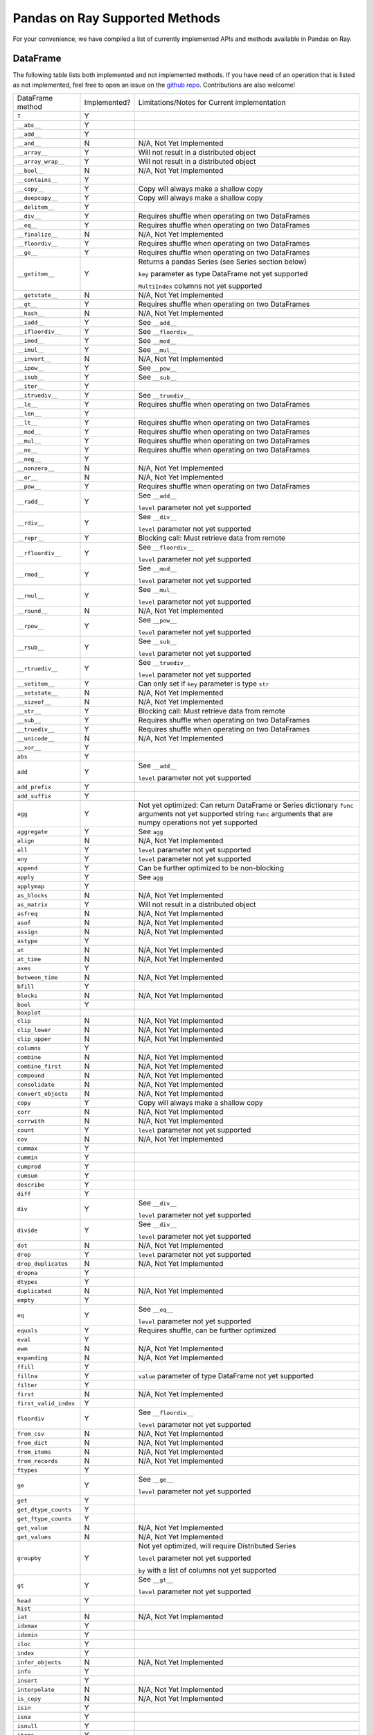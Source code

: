 Pandas on Ray Supported Methods
===============================

For your convenience, we have compiled a list of currently implemented APIs and
methods available in Pandas on Ray.

DataFrame
---------

The following table lists both implemented and not implemented methods. If you
have need of an operation that is listed as not implemented, feel free to open
an issue on the `github repo`_. Contributions are also welcome!

+---------------------------+--------------------+----------------------------------------------------+
| DataFrame method          | Implemented?       | Limitations/Notes for Current implementation       |
+---------------------------+--------------------+----------------------------------------------------+
| ``T``                     | Y                  |                                                    |
+---------------------------+--------------------+----------------------------------------------------+
| ``__abs__``               | Y                  |                                                    |
+---------------------------+--------------------+----------------------------------------------------+
| ``__add__``               | Y                  |                                                    |
+---------------------------+--------------------+----------------------------------------------------+
| ``__and__``               | N                  | N/A, Not Yet Implemented                           |
+---------------------------+--------------------+----------------------------------------------------+
| ``__array__``             | Y                  | Will not result in a distributed object            |
+---------------------------+--------------------+----------------------------------------------------+
| ``__array_wrap__``        | Y                  | Will not result in a distributed object            |
+---------------------------+--------------------+----------------------------------------------------+
| ``__bool__``              | N                  | N/A, Not Yet Implemented                           |
+---------------------------+--------------------+----------------------------------------------------+
| ``__contains__``          | Y                  |                                                    |
+---------------------------+--------------------+----------------------------------------------------+
| ``__copy__``              | Y                  | Copy will always make a shallow copy               |
+---------------------------+--------------------+----------------------------------------------------+
| ``__deepcopy__``          | Y                  | Copy will always make a shallow copy               |
+---------------------------+--------------------+----------------------------------------------------+
| ``__delitem__``           | Y                  |                                                    |
+---------------------------+--------------------+----------------------------------------------------+
| ``__div__``               | Y                  | Requires shuffle when operating on two DataFrames  |
+---------------------------+--------------------+----------------------------------------------------+
| ``__eq__``                | Y                  | Requires shuffle when operating on two DataFrames  |
+---------------------------+--------------------+----------------------------------------------------+
| ``__finalize__``          | N                  | N/A, Not Yet Implemented                           |
+---------------------------+--------------------+----------------------------------------------------+
| ``__floordiv__``          | Y                  | Requires shuffle when operating on two DataFrames  |
+---------------------------+--------------------+----------------------------------------------------+
| ``__ge__``                | Y                  | Requires shuffle when operating on two DataFrames  |
+---------------------------+--------------------+----------------------------------------------------+
| ``__getitem__``           | Y                  | Returns a pandas Series (see Series section below) |
|                           |                    |                                                    |
|                           |                    | ``key`` parameter as type DataFrame not yet        |
|                           |                    | supported                                          |
|                           |                    |                                                    |
|                           |                    | ``MultiIndex`` columns not yet supported           |
+---------------------------+--------------------+----------------------------------------------------+
| ``__getstate__``          | N                  | N/A, Not Yet Implemented                           |
+---------------------------+--------------------+----------------------------------------------------+
| ``__gt__``                | Y                  | Requires shuffle when operating on two DataFrames  |
+---------------------------+--------------------+----------------------------------------------------+
| ``__hash__``              | N                  | N/A, Not Yet Implemented                           |
+---------------------------+--------------------+----------------------------------------------------+
| ``__iadd__``              | Y                  | See ``__add__``                                    |
+---------------------------+--------------------+----------------------------------------------------+
| ``__ifloordiv__``         | Y                  | See ``__floordiv__``                               |
+---------------------------+--------------------+----------------------------------------------------+
| ``__imod__``              | Y                  | See ``__mod__``                                    |
+---------------------------+--------------------+----------------------------------------------------+
| ``__imul__``              | Y                  | See ``__mul__``                                    |
+---------------------------+--------------------+----------------------------------------------------+
| ``__invert__``            | N                  | N/A, Not Yet Implemented                           |
+---------------------------+--------------------+----------------------------------------------------+
| ``__ipow__``              | Y                  | See ``__pow__``                                    |
+---------------------------+--------------------+----------------------------------------------------+
| ``__isub__``              | Y                  | See ``__sub__``                                    |
+---------------------------+--------------------+----------------------------------------------------+
| ``__iter__``              | Y                  |                                                    |
+---------------------------+--------------------+----------------------------------------------------+
| ``__itruediv__``          | Y                  | See ``__truediv__``                                |
+---------------------------+--------------------+----------------------------------------------------+
| ``__le__``                | Y                  | Requires shuffle when operating on two DataFrames  |
+---------------------------+--------------------+----------------------------------------------------+
| ``__len__``               | Y                  |                                                    |
+---------------------------+--------------------+----------------------------------------------------+
| ``__lt__``                | Y                  | Requires shuffle when operating on two DataFrames  |
+---------------------------+--------------------+----------------------------------------------------+
| ``__mod__``               | Y                  | Requires shuffle when operating on two DataFrames  |
+---------------------------+--------------------+----------------------------------------------------+
| ``__mul__``               | Y                  | Requires shuffle when operating on two DataFrames  |
+---------------------------+--------------------+----------------------------------------------------+
| ``__ne__``                | Y                  | Requires shuffle when operating on two DataFrames  |
+---------------------------+--------------------+----------------------------------------------------+
| ``__neg__``               | Y                  |                                                    |
+---------------------------+--------------------+----------------------------------------------------+
| ``__nonzero__``           | N                  | N/A, Not Yet Implemented                           |
+---------------------------+--------------------+----------------------------------------------------+
| ``__or__``                | N                  | N/A, Not Yet Implemented                           |
+---------------------------+--------------------+----------------------------------------------------+
| ``__pow__``               | Y                  | Requires shuffle when operating on two DataFrames  |
+---------------------------+--------------------+----------------------------------------------------+
| ``__radd__``              | Y                  | See ``__add__``                                    |
|                           |                    |                                                    |
|                           |                    | ``level`` parameter not yet supported              |
+---------------------------+--------------------+----------------------------------------------------+
| ``__rdiv__``              | Y                  | See ``__div__``                                    |
|                           |                    |                                                    |
|                           |                    | ``level`` parameter not yet supported              |
+---------------------------+--------------------+----------------------------------------------------+
| ``__repr__``              | Y                  | Blocking call: Must retrieve data from remote      |
+---------------------------+--------------------+----------------------------------------------------+
| ``__rfloordiv__``         | Y                  | See ``__floordiv__``                               |
|                           |                    |                                                    |
|                           |                    | ``level`` parameter not yet supported              |
+---------------------------+--------------------+----------------------------------------------------+
| ``__rmod__``              | Y                  | See ``__mod__``                                    |
|                           |                    |                                                    |
|                           |                    | ``level`` parameter not yet supported              |
+---------------------------+--------------------+----------------------------------------------------+
| ``__rmul__``              | Y                  | See ``__mul__``                                    |
|                           |                    |                                                    |
|                           |                    | ``level`` parameter not yet supported              |
+---------------------------+--------------------+----------------------------------------------------+
| ``__round__``             | N                  | N/A, Not Yet Implemented                           |
+---------------------------+--------------------+----------------------------------------------------+
| ``__rpow__``              | Y                  | See ``__pow__``                                    |
|                           |                    |                                                    |
|                           |                    | ``level`` parameter not yet supported              |
+---------------------------+--------------------+----------------------------------------------------+
| ``__rsub__``              | Y                  | See ``__sub__``                                    |
|                           |                    |                                                    |
|                           |                    | ``level`` parameter not yet supported              |
+---------------------------+--------------------+----------------------------------------------------+
| ``__rtruediv__``          | Y                  | See ``__truediv__``                                |
|                           |                    |                                                    |
|                           |                    | ``level`` parameter not yet supported              |
+---------------------------+--------------------+----------------------------------------------------+
| ``__setitem__``           | Y                  | Can only set if ``key`` parameter is type ``str``  |
+---------------------------+--------------------+----------------------------------------------------+
| ``__setstate__``          | N                  | N/A, Not Yet Implemented                           |
+---------------------------+--------------------+----------------------------------------------------+
| ``__sizeof__``            | N                  | N/A, Not Yet Implemented                           |
+---------------------------+--------------------+----------------------------------------------------+
| ``__str__``               | Y                  | Blocking call: Must retrieve data from remote      |
+---------------------------+--------------------+----------------------------------------------------+
| ``__sub__``               | Y                  | Requires shuffle when operating on two DataFrames  |
+---------------------------+--------------------+----------------------------------------------------+
| ``__truediv__``           | Y                  | Requires shuffle when operating on two DataFrames  |
+---------------------------+--------------------+----------------------------------------------------+
| ``__unicode__``           | N                  | N/A, Not Yet Implemented                           |
+---------------------------+--------------------+----------------------------------------------------+
| ``__xor__``               | Y                  |                                                    |
+---------------------------+--------------------+----------------------------------------------------+
| ``abs``                   | Y                  |                                                    |
+---------------------------+--------------------+----------------------------------------------------+
| ``add``                   | Y                  | See ``__add__``                                    |
|                           |                    |                                                    |
|                           |                    | ``level`` parameter not yet supported              |
+---------------------------+--------------------+----------------------------------------------------+
| ``add_prefix``            | Y                  |                                                    |
+---------------------------+--------------------+----------------------------------------------------+
| ``add_suffix``            | Y                  |                                                    |
+---------------------------+--------------------+----------------------------------------------------+
| ``agg``                   | Y                  | Not yet optimized: Can return DataFrame or Series  |
|                           |                    | dictionary ``func`` arguments not yet supported    |
|                           |                    | string ``func`` arguments that are numpy operations|
|                           |                    | not yet supported                                  |
+---------------------------+--------------------+----------------------------------------------------+
| ``aggregate``             | Y                  | See ``agg``                                        |
+---------------------------+--------------------+----------------------------------------------------+
| ``align``                 | N                  | N/A, Not Yet Implemented                           |
+---------------------------+--------------------+----------------------------------------------------+
| ``all``                   | Y                  | ``level`` parameter not yet supported              |
+---------------------------+--------------------+----------------------------------------------------+
| ``any``                   | Y                  | ``level`` parameter not yet supported              |
+---------------------------+--------------------+----------------------------------------------------+
| ``append``                | Y                  | Can be further optimized to be non-blocking        |
+---------------------------+--------------------+----------------------------------------------------+
| ``apply``                 | Y                  | See ``agg``                                        |
+---------------------------+--------------------+----------------------------------------------------+
| ``applymap``              | Y                  |                                                    |
+---------------------------+--------------------+----------------------------------------------------+
| ``as_blocks``             | N                  | N/A, Not Yet Implemented                           |
+---------------------------+--------------------+----------------------------------------------------+
| ``as_matrix``             | Y                  | Will not result in a distributed object            |
+---------------------------+--------------------+----------------------------------------------------+
| ``asfreq``                | N                  | N/A, Not Yet Implemented                           |
+---------------------------+--------------------+----------------------------------------------------+
| ``asof``                  | N                  | N/A, Not Yet Implemented                           |
+---------------------------+--------------------+----------------------------------------------------+
| ``assign``                | N                  | N/A, Not Yet Implemented                           |
+---------------------------+--------------------+----------------------------------------------------+
| ``astype``                | Y                  |                                                    |
+---------------------------+--------------------+----------------------------------------------------+
| ``at``                    | N                  | N/A, Not Yet Implemented                           |
+---------------------------+--------------------+----------------------------------------------------+
| ``at_time``               | N                  | N/A, Not Yet Implemented                           |
+---------------------------+--------------------+----------------------------------------------------+
| ``axes``                  | Y                  |                                                    |
+---------------------------+--------------------+----------------------------------------------------+
| ``between_time``          | N                  | N/A, Not Yet Implemented                           |
+---------------------------+--------------------+----------------------------------------------------+
| ``bfill``                 | Y                  |                                                    |
+---------------------------+--------------------+----------------------------------------------------+
| ``blocks``                | N                  | N/A, Not Yet Implemented                           |
+---------------------------+--------------------+----------------------------------------------------+
| ``bool``                  | Y                  |                                                    |
+---------------------------+--------------------+----------------------------------------------------+
| ``boxplot``               |                    |                                                    |
+---------------------------+--------------------+----------------------------------------------------+
| ``clip``                  | N                  | N/A, Not Yet Implemented                           |
+---------------------------+--------------------+----------------------------------------------------+
| ``clip_lower``            | N                  | N/A, Not Yet Implemented                           |
+---------------------------+--------------------+----------------------------------------------------+
| ``clip_upper``            | N                  | N/A, Not Yet Implemented                           |
+---------------------------+--------------------+----------------------------------------------------+
| ``columns``               | Y                  |                                                    |
+---------------------------+--------------------+----------------------------------------------------+
| ``combine``               | N                  | N/A, Not Yet Implemented                           |
+---------------------------+--------------------+----------------------------------------------------+
| ``combine_first``         | N                  | N/A, Not Yet Implemented                           |
+---------------------------+--------------------+----------------------------------------------------+
| ``compound``              | N                  | N/A, Not Yet Implemented                           |
+---------------------------+--------------------+----------------------------------------------------+
| ``consolidate``           | N                  | N/A, Not Yet Implemented                           |
+---------------------------+--------------------+----------------------------------------------------+
| ``convert_objects``       | N                  | N/A, Not Yet Implemented                           |
+---------------------------+--------------------+----------------------------------------------------+
| ``copy``                  | Y                  | Copy will always make a shallow copy               |
+---------------------------+--------------------+----------------------------------------------------+
| ``corr``                  | N                  | N/A, Not Yet Implemented                           |
+---------------------------+--------------------+----------------------------------------------------+
| ``corrwith``              | N                  | N/A, Not Yet Implemented                           |
+---------------------------+--------------------+----------------------------------------------------+
| ``count``                 | Y                  | ``level`` parameter not yet supported              |
+---------------------------+--------------------+----------------------------------------------------+
| ``cov``                   | N                  | N/A, Not Yet Implemented                           |
+---------------------------+--------------------+----------------------------------------------------+
| ``cummax``                | Y                  |                                                    |
+---------------------------+--------------------+----------------------------------------------------+
| ``cummin``                | Y                  |                                                    |
+---------------------------+--------------------+----------------------------------------------------+
| ``cumprod``               | Y                  |                                                    |
+---------------------------+--------------------+----------------------------------------------------+
| ``cumsum``                | Y                  |                                                    |
+---------------------------+--------------------+----------------------------------------------------+
| ``describe``              | Y                  |                                                    |
+---------------------------+--------------------+----------------------------------------------------+
| ``diff``                  | Y                  |                                                    |
+---------------------------+--------------------+----------------------------------------------------+
| ``div``                   | Y                  | See ``__div__``                                    |
|                           |                    |                                                    |
|                           |                    | ``level`` parameter not yet supported              |
+---------------------------+--------------------+----------------------------------------------------+
| ``divide``                | Y                  | See ``__div__``                                    |
|                           |                    |                                                    |
|                           |                    | ``level`` parameter not yet supported              |
+---------------------------+--------------------+----------------------------------------------------+
| ``dot``                   | N                  | N/A, Not Yet Implemented                           |
+---------------------------+--------------------+----------------------------------------------------+
| ``drop``                  | Y                  | ``level`` parameter not yet supported              |
+---------------------------+--------------------+----------------------------------------------------+
| ``drop_duplicates``       | N                  | N/A, Not Yet Implemented                           |
+---------------------------+--------------------+----------------------------------------------------+
| ``dropna``                | Y                  |                                                    |
+---------------------------+--------------------+----------------------------------------------------+
| ``dtypes``                | Y                  |                                                    |
+---------------------------+--------------------+----------------------------------------------------+
| ``duplicated``            | N                  | N/A, Not Yet Implemented                           |
+---------------------------+--------------------+----------------------------------------------------+
| ``empty``                 | Y                  |                                                    |
+---------------------------+--------------------+----------------------------------------------------+
| ``eq``                    | Y                  | See ``__eq__``                                     |
|                           |                    |                                                    |
|                           |                    | ``level`` parameter not yet supported              |
+---------------------------+--------------------+----------------------------------------------------+
| ``equals``                | Y                  | Requires shuffle, can be further optimized         |
+---------------------------+--------------------+----------------------------------------------------+
| ``eval``                  | Y                  |                                                    |
+---------------------------+--------------------+----------------------------------------------------+
| ``ewm``                   | N                  | N/A, Not Yet Implemented                           |
+---------------------------+--------------------+----------------------------------------------------+
| ``expanding``             | N                  | N/A, Not Yet Implemented                           |
+---------------------------+--------------------+----------------------------------------------------+
| ``ffill``                 | Y                  |                                                    |
+---------------------------+--------------------+----------------------------------------------------+
| ``fillna``                | Y                  | ``value`` parameter of type DataFrame not yet      |
|                           |                    | supported                                          |
+---------------------------+--------------------+----------------------------------------------------+
| ``filter``                | Y                  |                                                    |
+---------------------------+--------------------+----------------------------------------------------+
| ``first``                 | N                  | N/A, Not Yet Implemented                           |
+---------------------------+--------------------+----------------------------------------------------+
| ``first_valid_index``     | Y                  |                                                    |
+---------------------------+--------------------+----------------------------------------------------+
| ``floordiv``              | Y                  | See ``__floordiv__``                               |
|                           |                    |                                                    |
|                           |                    | ``level`` parameter not yet supported              |
+---------------------------+--------------------+----------------------------------------------------+
| ``from_csv``              | N                  | N/A, Not Yet Implemented                           |
+---------------------------+--------------------+----------------------------------------------------+
| ``from_dict``             | N                  | N/A, Not Yet Implemented                           |
+---------------------------+--------------------+----------------------------------------------------+
| ``from_items``            | N                  | N/A, Not Yet Implemented                           |
+---------------------------+--------------------+----------------------------------------------------+
| ``from_records``          | N                  | N/A, Not Yet Implemented                           |
+---------------------------+--------------------+----------------------------------------------------+
| ``ftypes``                | Y                  |                                                    |
+---------------------------+--------------------+----------------------------------------------------+
| ``ge``                    | Y                  | See ``__ge__``                                     |
|                           |                    |                                                    |
|                           |                    | ``level`` parameter not yet supported              |
+---------------------------+--------------------+----------------------------------------------------+
| ``get``                   | Y                  |                                                    |
+---------------------------+--------------------+----------------------------------------------------+
| ``get_dtype_counts``      | Y                  |                                                    |
+---------------------------+--------------------+----------------------------------------------------+
| ``get_ftype_counts``      | Y                  |                                                    |
+---------------------------+--------------------+----------------------------------------------------+
| ``get_value``             | N                  | N/A, Not Yet Implemented                           |
+---------------------------+--------------------+----------------------------------------------------+
| ``get_values``            | N                  | N/A, Not Yet Implemented                           |
+---------------------------+--------------------+----------------------------------------------------+
| ``groupby``               | Y                  | Not yet optimized, will require Distributed Series |
|                           |                    |                                                    |
|                           |                    | ``level`` parameter not yet supported              |
|                           |                    |                                                    |
|                           |                    | ``by`` with a list of columns not yet supported    |
+---------------------------+--------------------+----------------------------------------------------+
| ``gt``                    | Y                  | See ``__gt__``                                     |
|                           |                    |                                                    |
|                           |                    | ``level`` parameter not yet supported              |
+---------------------------+--------------------+----------------------------------------------------+
| ``head``                  | Y                  |                                                    |
+---------------------------+--------------------+----------------------------------------------------+
| ``hist``                  |                    |                                                    |
+---------------------------+--------------------+----------------------------------------------------+
| ``iat``                   | N                  | N/A, Not Yet Implemented                           |
+---------------------------+--------------------+----------------------------------------------------+
| ``idxmax``                | Y                  |                                                    |
+---------------------------+--------------------+----------------------------------------------------+
| ``idxmin``                | Y                  |                                                    |
+---------------------------+--------------------+----------------------------------------------------+
| ``iloc``                  | Y                  |                                                    |
+---------------------------+--------------------+----------------------------------------------------+
| ``index``                 | Y                  |                                                    |
+---------------------------+--------------------+----------------------------------------------------+
| ``infer_objects``         | N                  | N/A, Not Yet Implemented                           |
+---------------------------+--------------------+----------------------------------------------------+
| ``info``                  | Y                  |                                                    |
+---------------------------+--------------------+----------------------------------------------------+
| ``insert``                | Y                  |                                                    |
+---------------------------+--------------------+----------------------------------------------------+
| ``interpolate``           | N                  | N/A, Not Yet Implemented                           |
+---------------------------+--------------------+----------------------------------------------------+
| ``is_copy``               | N                  | N/A, Not Yet Implemented                           |
+---------------------------+--------------------+----------------------------------------------------+
| ``isin``                  | Y                  |                                                    |
+---------------------------+--------------------+----------------------------------------------------+
| ``isna``                  | Y                  |                                                    |
+---------------------------+--------------------+----------------------------------------------------+
| ``isnull``                | Y                  |                                                    |
+---------------------------+--------------------+----------------------------------------------------+
| ``items``                 | Y                  |                                                    |
+---------------------------+--------------------+----------------------------------------------------+
| ``iteritems``             | Y                  |                                                    |
+---------------------------+--------------------+----------------------------------------------------+
| ``iterrows``              | Y                  |                                                    |
+---------------------------+--------------------+----------------------------------------------------+
| ``itertuples``            | Y                  |                                                    |
+---------------------------+--------------------+----------------------------------------------------+
| ``ix``                    | N                  | N/A, Not Yet Implemented                           |
+---------------------------+--------------------+----------------------------------------------------+
| ``join``                  | Y                  | Specifying ``on`` parameter not yet supported      |
+---------------------------+--------------------+----------------------------------------------------+
| ``keys``                  | Y                  |                                                    |
+---------------------------+--------------------+----------------------------------------------------+
| ``kurt``                  | N                  | N/A, Not Yet Implemented                           |
+---------------------------+--------------------+----------------------------------------------------+
| ``kurtosis``              | N                  | N/A, Not Yet Implemented                           |
+---------------------------+--------------------+----------------------------------------------------+
| ``last``                  | N                  | N/A, Not Yet Implemented                           |
+---------------------------+--------------------+----------------------------------------------------+
| ``last_valid_index``      | Y                  |                                                    |
+---------------------------+--------------------+----------------------------------------------------+
| ``le``                    | Y                  | See ``__le__``                                     |
|                           |                    |                                                    |
|                           |                    | ``level`` parameter not yet supported              |
+---------------------------+--------------------+----------------------------------------------------+
| ``loc``                   | Y                  |                                                    |
+---------------------------+--------------------+----------------------------------------------------+
| ``lookup``                | N                  | N/A, Not Yet Implemented                           |
+---------------------------+--------------------+----------------------------------------------------+
| ``lt``                    | Y                  | See ``__lt__``                                     |
|                           |                    |                                                    |
|                           |                    | ``level`` parameter not yet supported              |
+---------------------------+--------------------+----------------------------------------------------+
| ``mad``                   | N                  | N/A, Not Yet Implemented                           |
+---------------------------+--------------------+----------------------------------------------------+
| ``mask``                  | N                  | N/A, Not Yet Implemented                           |
+---------------------------+--------------------+----------------------------------------------------+
| ``max``                   | Y                  | ``level`` parameter not yet supported              |
+---------------------------+--------------------+----------------------------------------------------+
| ``mean``                  | Y                  | ``level`` parameter not yet supported              |
+---------------------------+--------------------+----------------------------------------------------+
| ``median``                | Y                  | ``level`` parameter not yet supported              |
+---------------------------+--------------------+----------------------------------------------------+
| ``melt``                  | N                  | N/A, Not Yet Implemented                           |
+---------------------------+--------------------+----------------------------------------------------+
| ``memory_usage``          | Y                  |                                                    |
+---------------------------+--------------------+----------------------------------------------------+
|                           |                    | Only implemented for ``left_index=True`` and       |
| ``merge``                 | Y                  | ``right_index=True``                               |
+---------------------------+--------------------+----------------------------------------------------+
| ``min``                   | Y                  | ``level`` parameter not yet supported              |
+---------------------------+--------------------+----------------------------------------------------+
| ``mod``                   | Y                  | ``level`` parameter not yet supported              |
+---------------------------+--------------------+----------------------------------------------------+
| ``mode``                  | Y                  |                                                    |
+---------------------------+--------------------+----------------------------------------------------+
| ``mul``                   | Y                  | See ``__mul__``                                    |
|                           |                    |                                                    |
|                           |                    | ``level`` parameter not yet supported              |
+---------------------------+--------------------+----------------------------------------------------+
| ``multiply``              | Y                  | See ``__mul__``                                    |
|                           |                    |                                                    |
|                           |                    | ``level`` parameter not yet supported              |
+---------------------------+--------------------+----------------------------------------------------+
| ``ndim``                  | Y                  |                                                    |
+---------------------------+--------------------+----------------------------------------------------+
| ``ne``                    | Y                  | See ``__ne__``                                     |
|                           |                    |                                                    |
|                           |                    | ``level`` parameter not yet supported              |
+---------------------------+--------------------+----------------------------------------------------+
| ``nlargest``              | N                  | N/A, Not Yet Implemented                           |
+---------------------------+--------------------+----------------------------------------------------+
| ``notna``                 | Y                  |                                                    |
+---------------------------+--------------------+----------------------------------------------------+
| ``notnull``               | Y                  |                                                    |
+---------------------------+--------------------+----------------------------------------------------+
| ``nsmallest``             | N                  | N/A, Not Yet Implemented                           |
+---------------------------+--------------------+----------------------------------------------------+
| ``nunique``               | Y                  |                                                    |
+---------------------------+--------------------+----------------------------------------------------+
| ``pct_change``            | N                  | N/A, Not Yet Implemented                           |
+---------------------------+--------------------+----------------------------------------------------+
| ``pipe``                  | Y                  |                                                    |
+---------------------------+--------------------+----------------------------------------------------+
| ``pivot``                 | N                  | N/A, Not Yet Implemented                           |
+---------------------------+--------------------+----------------------------------------------------+
| ``pivot_table``           | N                  | N/A, Not Yet Implemented                           |
+---------------------------+--------------------+----------------------------------------------------+
| ``plot``                  |                    |                                                    |
+---------------------------+--------------------+----------------------------------------------------+
| ``pop``                   | Y                  |                                                    |
+---------------------------+--------------------+----------------------------------------------------+
| ``pow``                   | Y                  | See ``__pow__``                                    |
|                           |                    |                                                    |
|                           |                    | ``level`` parameter not yet supported              |
+---------------------------+--------------------+----------------------------------------------------+
| ``prod``                  | Y                  | ``level`` parameter not yet supported              |
+---------------------------+--------------------+----------------------------------------------------+
| ``product``               | Y                  | ``level`` parameter not yet supported              |
+---------------------------+--------------------+----------------------------------------------------+
| ``quantile``              | Y                  |                                                    |
+---------------------------+--------------------+----------------------------------------------------+
| ``query``                 | Y                  | Local variables not yet supported                  |
+---------------------------+--------------------+----------------------------------------------------+
| ``radd``                  | Y                  | See ``__add__``                                    |
|                           |                    |                                                    |
|                           |                    | ``level`` parameter not yet supported              |
+---------------------------+--------------------+----------------------------------------------------+
| ``rank``                  | Y                  |                                                    |
+---------------------------+--------------------+----------------------------------------------------+
| ``rdiv``                  | Y                  | See ``__div__``                                    |
|                           |                    |                                                    |
|                           |                    | ``level`` parameter not yet supported              |
+---------------------------+--------------------+----------------------------------------------------+
| ``reindex``               | Y                  | ``level`` parameter not yet supported              |
+---------------------------+--------------------+----------------------------------------------------+
| ``reindex_axis``          | N                  | N/A, Not Yet Implemented                           |
+---------------------------+--------------------+----------------------------------------------------+
| ``reindex_like``          | N                  | N/A, Not Yet Implemented                           |
+---------------------------+--------------------+----------------------------------------------------+
| ``rename``                | Y                  | ``level`` parameter not yet supported              |
+---------------------------+--------------------+----------------------------------------------------+
| ``rename_axis``           | Y                  |                                                    |
+---------------------------+--------------------+----------------------------------------------------+
| ``reorder_levels``        | N                  | N/A, Not Yet Implemented                           |
+---------------------------+--------------------+----------------------------------------------------+
| ``replace``               | N                  | N/A, Not Yet Implemented                           |
+---------------------------+--------------------+----------------------------------------------------+
| ``resample``              | N                  | N/A, Not Yet Implemented                           |
+---------------------------+--------------------+----------------------------------------------------+
| ``reset_index``           | Y                  | ``level`` parameter not yet supported              |
+---------------------------+--------------------+----------------------------------------------------+
| ``rfloordiv``             | Y                  | See ``__floordiv__``                               |
|                           |                    |                                                    |
|                           |                    | ``level`` parameter not yet supported              |
+---------------------------+--------------------+----------------------------------------------------+
| ``rmod``                  | Y                  | See ``__mod__``                                    |
|                           |                    |                                                    |
|                           |                    | ``level`` parameter not yet supported              |
+---------------------------+--------------------+----------------------------------------------------+
| ``rmul``                  | Y                  | See ``__mul__``                                    |
|                           |                    |                                                    |
|                           |                    | ``level`` parameter not yet supported              |
+---------------------------+--------------------+----------------------------------------------------+
| ``rolling``               | N                  | N/A, Not Yet Implemented                           |
+---------------------------+--------------------+----------------------------------------------------+
| ``round``                 | Y                  |                                                    |
+---------------------------+--------------------+----------------------------------------------------+
| ``rpow``                  | Y                  | See ``__pow__``                                    |
|                           |                    |                                                    |
|                           |                    | ``level`` parameter not yet supported              |
+---------------------------+--------------------+----------------------------------------------------+
| ``rsub``                  | Y                  | See ``__sub__``                                    |
|                           |                    |                                                    |
|                           |                    | ``level`` parameter not yet supported              |
+---------------------------+--------------------+----------------------------------------------------+
| ``rtruediv``              | Y                  | See ``__truediv__``                                |
|                           |                    |                                                    |
|                           |                    |``level`` parameter not yet supported               |
+---------------------------+--------------------+----------------------------------------------------+
| ``sample``                | Y                  |                                                    |
+---------------------------+--------------------+----------------------------------------------------+
| ``select``                | N                  | N/A, Not Yet Implemented                           |
+---------------------------+--------------------+----------------------------------------------------+
| ``select_dtypes``         | Y                  |                                                    |
+---------------------------+--------------------+----------------------------------------------------+
| ``sem``                   | N                  | N/A, Not Yet Implemented                           |
+---------------------------+--------------------+----------------------------------------------------+
| ``set_axis``              | Y                  |                                                    |
+---------------------------+--------------------+----------------------------------------------------+
| ``set_index``             | Y                  |                                                    |
+---------------------------+--------------------+----------------------------------------------------+
| ``set_value``             | N                  | N/A, Not Yet Implemented                           |
+---------------------------+--------------------+----------------------------------------------------+
| ``shape``                 | Y                  |                                                    |
+---------------------------+--------------------+----------------------------------------------------+
| ``shift``                 | N                  | N/A, Not Yet Implemented                           |
+---------------------------+--------------------+----------------------------------------------------+
| ``size``                  | Y                  |                                                    |
+---------------------------+--------------------+----------------------------------------------------+
| ``skew``                  | Y                  | ``level`` parameter not yet supported              |
+---------------------------+--------------------+----------------------------------------------------+
| ``slice_shift``           | N                  | N/A, Not Yet Implemented                           |
+---------------------------+--------------------+----------------------------------------------------+
| ``sort_index``            | Y                  | ``level`` parameter not yet supported              |
+---------------------------+--------------------+----------------------------------------------------+
| ``sort_values``           | Y                  | Not optimized, will require a distributed Series   |
+---------------------------+--------------------+----------------------------------------------------+
| ``sortlevel``             | N                  | N/A, Not Yet Implemented                           |
+---------------------------+--------------------+----------------------------------------------------+
| ``squeeze``               | N                  | N/A, Not Yet Implemented                           |
+---------------------------+--------------------+----------------------------------------------------+
| ``stack``                 | N                  | N/A, Not Yet Implemented                           |
+---------------------------+--------------------+----------------------------------------------------+
| ``std``                   | Y                  | ``level`` parameter not yet supported              |
+---------------------------+--------------------+----------------------------------------------------+
| ``style``                 | N                  | N/A, Not Yet Implemented                           |
+---------------------------+--------------------+----------------------------------------------------+
| ``sub``                   | Y                  | See ``__sub__``                                    |
|                           |                    |                                                    |
|                           |                    | ``level`` parameter not yet supported              |
+---------------------------+--------------------+----------------------------------------------------+
| ``subtract``              | Y                  | See ``__sub__``                                    |
|                           |                    |                                                    |
|                           |                    | ``level`` parameter not yet supported              |
+---------------------------+--------------------+----------------------------------------------------+
| ``sum``                   | Y                  | ``level`` parameter not yet supported              |
+---------------------------+--------------------+----------------------------------------------------+
| ``swapaxes``              | N                  | N/A, Not Yet Implemented                           |
+---------------------------+--------------------+----------------------------------------------------+
| ``swaplevel``             | N                  | N/A, Not Yet Implemented                           |
+---------------------------+--------------------+----------------------------------------------------+
| ``tail``                  | Y                  |                                                    |
+---------------------------+--------------------+----------------------------------------------------+
| ``take``                  | N                  | N/A, Not Yet Implemented                           |
+---------------------------+--------------------+----------------------------------------------------+
| ``to_clipboard``          | N                  | N/A, Not Yet Implemented                           |
+---------------------------+--------------------+----------------------------------------------------+
| ``to_csv``                | N                  | N/A, Not Yet Implemented                           |
+---------------------------+--------------------+----------------------------------------------------+
| ``to_dense``              | N                  | N/A, Not Yet Implemented                           |
+---------------------------+--------------------+----------------------------------------------------+
| ``to_dict``               | N                  | N/A, Not Yet Implemented                           |
+---------------------------+--------------------+----------------------------------------------------+
| ``to_excel``              | N                  | N/A, Not Yet Implemented                           |
+---------------------------+--------------------+----------------------------------------------------+
| ``to_feather``            | N                  | N/A, Not Yet Implemented                           |
+---------------------------+--------------------+----------------------------------------------------+
| ``to_gbq``                | N                  | N/A, Not Yet Implemented                           |
+---------------------------+--------------------+----------------------------------------------------+
| ``to_hdf``                | N                  | N/A, Not Yet Implemented                           |
+---------------------------+--------------------+----------------------------------------------------+
| ``to_html``               | N                  | N/A, Not Yet Implemented                           |
+---------------------------+--------------------+----------------------------------------------------+
| ``to_json``               | N                  | N/A, Not Yet Implemented                           |
+---------------------------+--------------------+----------------------------------------------------+
| ``to_latex``              | N                  | N/A, Not Yet Implemented                           |
+---------------------------+--------------------+----------------------------------------------------+
| ``to_msgpack``            | N                  | N/A, Not Yet Implemented                           |
+---------------------------+--------------------+----------------------------------------------------+
| ``to_panel``              | N                  | N/A, Not Yet Implemented                           |
+---------------------------+--------------------+----------------------------------------------------+
| ``to_parquet``            | N                  | N/A, Not Yet Implemented                           |
+---------------------------+--------------------+----------------------------------------------------+
| ``to_period``             | N                  | N/A, Not Yet Implemented                           |
+---------------------------+--------------------+----------------------------------------------------+
| ``to_pickle``             | N                  | N/A, Not Yet Implemented                           |
+---------------------------+--------------------+----------------------------------------------------+
| ``to_records``            | N                  | N/A, Not Yet Implemented                           |
+---------------------------+--------------------+----------------------------------------------------+
| ``to_sparse``             | N                  | N/A, Not Yet Implemented                           |
+---------------------------+--------------------+----------------------------------------------------+
| ``to_sql``                | N                  | N/A, Not Yet Implemented                           |
+---------------------------+--------------------+----------------------------------------------------+
| ``to_stata``              | N                  | N/A, Not Yet Implemented                           |
+---------------------------+--------------------+----------------------------------------------------+
| ``to_string``             | N                  | N/A, Not Yet Implemented                           |
+---------------------------+--------------------+----------------------------------------------------+
| ``to_timestamp``          | N                  | N/A, Not Yet Implemented                           |
+---------------------------+--------------------+----------------------------------------------------+
| ``to_xarray``             | N                  | N/A, Not Yet Implemented                           |
+---------------------------+--------------------+----------------------------------------------------+
| ``transform``             | Y                  |                                                    |
+---------------------------+--------------------+----------------------------------------------------+
| ``transpose``             | Y                  |                                                    |
+---------------------------+--------------------+----------------------------------------------------+
| ``truediv``               | Y                  | See ``__truediv__``                                |
|                           |                    |                                                    |
|                           |                    | ``level`` parameter not yet supported              |
+---------------------------+--------------------+----------------------------------------------------+
| ``truncate``              | N                  | N/A, Not Yet Implemented                           |
+---------------------------+--------------------+----------------------------------------------------+
| ``tshift``                | N                  | N/A, Not Yet Implemented                           |
+---------------------------+--------------------+----------------------------------------------------+
| ``tz_convert``            | N                  | N/A, Not Yet Implemented                           |
+---------------------------+--------------------+----------------------------------------------------+
| ``tz_localize``           | N                  | N/A, Not Yet Implemented                           |
+---------------------------+--------------------+----------------------------------------------------+
| ``unstack``               | N                  | N/A, Not Yet Implemented                           |
+---------------------------+--------------------+----------------------------------------------------+
| ``update``                | Y                  | ``raise_conflict=True`` not yet supported          |
+---------------------------+--------------------+----------------------------------------------------+
| ``values``                | Y                  |                                                    |
+---------------------------+--------------------+----------------------------------------------------+
| ``var``                   | Y                  | ``level`` parameter not yet supported              |
+---------------------------+--------------------+----------------------------------------------------+
| ``where``                 | Y                  | ``level`` parameter not yet supported              |
+---------------------------+--------------------+----------------------------------------------------+
| ``xs``                    | N                  | N/A, Not Yet Implemented                           |
+---------------------------+--------------------+----------------------------------------------------+

Series
------

Currently, whenever a Series is used or returned, we use a **pandas** Series.
In the future, we're going to implement a distributed Series, but until then
there will be some performance bottlenecks. The **pandas** Series is completely
compatible with all operations that both require and return one in
**Pandas on Ray**.

IO
--

A number of IO methods default to **pandas**. We have parallelized
``read_csv`` and ``read_parquet``, though many of the remaining methods can be
relatively easily paralleized.

+--------------------+--------------------+----------------------------------------------------+
| IO method          | Implemented?       | Limitations/Notes for Current implementation       |
+--------------------+--------------------+----------------------------------------------------+
| ``read_csv``       | Y                  |                                                    |
+--------------------+--------------------+----------------------------------------------------+
| ``read_parquet``   | Y                  |                                                    |
+--------------------+--------------------+----------------------------------------------------+
| ``read_json``      | Y                  | Defaults to pandas implementation                  |
+--------------------+--------------------+----------------------------------------------------+
| ``read_html``      | Y                  | Defaults to pandas implementation                  |
+--------------------+--------------------+----------------------------------------------------+
| ``read_clipboard`` | Y                  | Defaults to pandas implementation                  |
+--------------------+--------------------+----------------------------------------------------+
| ``read_excel``     | Y                  | Defaults to pandas implementation                  |
+--------------------+--------------------+----------------------------------------------------+
| ``read_hdf``       | Y                  | Defaults to pandas implementation                  |
+--------------------+--------------------+----------------------------------------------------+
| ``read_feather``   | Y                  | Defaults to pandas implementation                  |
+--------------------+--------------------+----------------------------------------------------+
| ``read_msgpack``   | Y                  | Defaults to pandas implementation                  |
+--------------------+--------------------+----------------------------------------------------+
| ``read_stata``     | Y                  | Defaults to pandas implementation                  |
+--------------------+--------------------+----------------------------------------------------+
| ``read_sas``       | Y                  | Defaults to pandas implementation                  |
+--------------------+--------------------+----------------------------------------------------+
| ``read_pickle``    | Y                  | Defaults to pandas implementation                  |
+--------------------+--------------------+----------------------------------------------------+
| ``read_sql``       | Y                  | Defaults to pandas implementation                  |
+--------------------+--------------------+----------------------------------------------------+

List of Other Supported Operations Available on Import
------------------------------------------------------

If you ``import ray.dataframe as pd`` the following operations are available
from ``pd.<op>``, e.g. ``pd.concat``.

* concat
* eval
* unique
* value_counts
* cut
* to_numeric
* factorize
* test
* qcut
* match
* to_datetime
* get_dummies
* Panel
* date_range
* Index
* MultiIndex
* Series
* bdate_range
* DatetimeIndex
* to_timedelta
* set_eng_float_format
* set_option
* CategoricalIndex
* Timedelta
* Timestamp
* NaT
* PeriodIndex
* Categorical

Questions on implementation details
-----------------------------------

If you have a question about the implementation details or would like more
information about an API or method in **Pandas on Ray**, please contact the ray
developer `mailing list`_.

.. _`github repo`: https://github.com/ray-project/ray/issues
.. _`mailing list`: https://groups.google.com/forum/#!forum/ray-dev